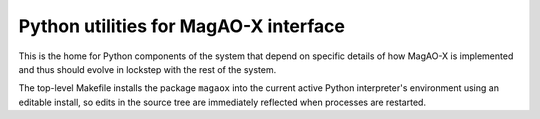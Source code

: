 Python utilities for MagAO-X interface
======================================

This is the home for Python components of the system that depend on specific
details of how MagAO-X is implemented and thus should evolve in lockstep
with the rest of the system.

The top-level Makefile installs the package ``magaox`` into the current active
Python interpreter's environment using an editable install, so edits in the
source tree are immediately reflected when processes are restarted.
